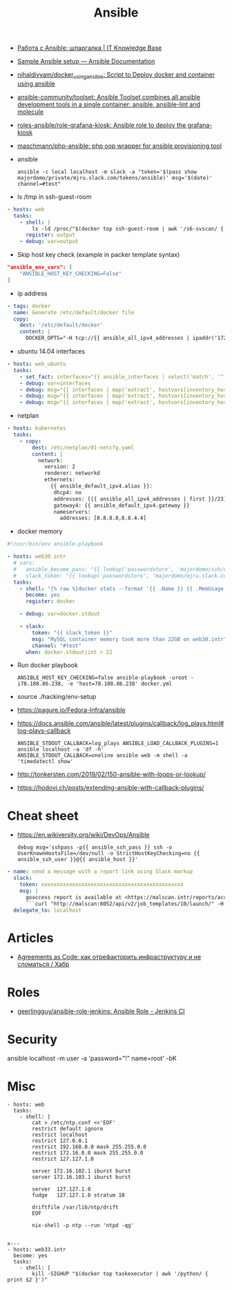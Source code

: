 :PROPERTIES:
:ID:       bad92cfe-f645-4e04-8c87-434b8f7581be
:END:
#+title: Ansible

- [[https://disnetern.ru/%d1%80%d0%b0%d0%b1%d0%be%d1%82%d0%b0-%d1%81-ansible-%d1%88%d0%bf%d0%b0%d1%80%d0%b3%d0%b0%d0%bb%d0%ba%d0%b0/][Работа с Ansible: шпаргалка | IT Knowledge Base]]
- [[https://docs.ansible.com/ansible/latest/user_guide/sample_setup.html][Sample Ansible setup — Ansible Documentation]]
- [[https://github.com/nihaldivyam/docker_using_ansible][nihaldivyam/docker_using_ansible: Script to Deploy docker and container using ansible]]
- [[https://github.com/ansible-community/toolset][ansible-community/toolset: Ansible Toolset combines all ansible development tools in a single container: ansible, ansible-lint and molecule]]
- [[https://github.com/roles-ansible/role-grafana-kiosk][roles-ansible/role-grafana-kiosk: Ansible role to deploy the grafana-kiosk]]
- [[https://github.com/maschmann/php-ansible][maschmann/php-ansible: php oop wrapper for ansible provisioning tool]]

- ansible
  : ansible -c local localhost -m slack -a "token='$(pass show majordomo/private/mjru.slack.com/tokens/ansible)' msg='$(date)' channel=#test"

- ls /tmp in ssh-guest-room
#+begin_src yaml
  - hosts: web
    tasks:
      - shell: |
          ls -ld /proc/"$(docker top ssh-guest-room | awk '/s6-svscan/ { print $2 }')"/root/tmp
        register: output
      - debug: var=output
#+end_src

- Skip host key check (example in packer template syntax)
#+begin_src json
  "ansible_env_vars": [
      "ANSIBLE_HOST_KEY_CHECKING=False"
  ]
#+end_src

- ip address
#+begin_src yaml
      - tags: docker
        name: Generate /etc/default/docker file
        copy:
          dest: '/etc/default/docker'
          content: |
            DOCKER_OPTS="-H tcp://{{ ansible_all_ipv4_addresses | ipaddr('172.16.103.0/24') | first }}:2375 -H unix:///var/run/docker.sock"
#+end_src

- ubuntu 14.04 interfaces
#+begin_src yaml
  - hosts: web_ubuntu
    tasks:
      - set_fact: interfaces="{{ ansible_interfaces | select('match', '^(em|p|eth|br)[0-9]+') | map('regex_replace', '^(.*)$', 'ansible_\\1') | list | unique }}"
      - debug: var=interfaces
      - debug: msg="{{ interfaces | map('extract', hostvars[inventory_hostname], 'macaddress') | select('defined') | list | unique }}"
      - debug: msg="{{ interfaces | map('extract', hostvars[inventory_hostname], 'ipv4') | select('defined') | list }}"
      - debug: msg="{{ interfaces | map('extract', hostvars[inventory_hostname], 'ipv4_secondaries') | select('defined') | list }}"
#+end_src

- netplan
#+begin_src yaml
  - hosts: kubernetes
    tasks:
      - copy:
          dest: /etc/netplan/01-netcfg.yaml
          content: |
            network:
              version: 2
              renderer: networkd
              ethernets:
                {{ ansible_default_ipv4.alias }}:
                 dhcp4: no
                 addresses: [{{ ansible_all_ipv4_addresses | first }}/23]
                 gateway4: {{ ansible_default_ipv4.gateway }}
                 nameservers:
                   addresses: [8.8.8.8,8.8.4.4]
#+end_src

- docker memory
#+BEGIN_SRC yaml
  #!/usr/bin/env ansible-playbook

  - hosts: web30.intr
    # vars:
    #   ansible_become_pass: "{{ lookup('passwordstore', 'majordomo/ssh/eng') }}"
    #   slack_token: "{{ lookup('passwordstore', 'majordomo/mjru.slack.com/tokens/ansible') }}"
    tasks:
      - shell: "{% raw %}docker stats --format '{{ .Name }} {{ .MemUsage }}' --no-stream | awk '/mariadb/ { print $2 }' | cut -d. -f 1{% endraw %}"
        become: yes
        register: docker

      - debug: var=docker.stdout

      - slack:
          token: "{{ slack_token }}"
          msg: "MySQL container memory took more than 22GB on web30.intr"
          channel: "#test"
        when: docker.stdout|int > 22
#+END_SRC

- Run docker playbook
  : ANSIBLE_HOST_KEY_CHECKING=false ansible-playbook -uroot -i78.108.86.238, -e 'host=78.108.86.238' docker.yml

- source ./hacking/env-setup

- https://pagure.io/Fedora-Infra/ansible

- https://docs.ansible.com/ansible/latest/plugins/callback/log_plays.html#log-plays-callback
  : ANSIBLE_STDOUT_CALLBACK=log_plays ANSIBLE_LOAD_CALLBACK_PLUGINS=1 ansible localhost -a 'df -h'
  : ANSIBLE_STDOUT_CALLBACK=oneline ansible web -m shell -a 'timedatectl show'

- http://tonkersten.com/2019/02/150-ansible-with-loops-or-lookup/

    # - shell: find '/etc/letsencrypt/live' -type f
    #   register: files

    # - fetch: src='{{ item }}' dest='/tmp'
    #   loop: '{{ files.stdout_lines }}'


- https://hodovi.ch/posts/extending-ansible-with-callback-plugins/

* Cheat sheet
  - https://en.wikiversity.org/wiki/DevOps/Ansible
    : debug msg='sshpass -p{{ ansible_ssh_pass }} ssh -o UserKnownHostsFile=/dev/null -o StrictHostKeyChecking=no {{ ansible_ssh_user }}@{{ ansible_host }}'

#+BEGIN_SRC yaml
      - name: send a message with a report link using Slack markup
        slack:
          token: xxxxxxxxxxxxxxxxxxxxxxxxxxxxxxxxxxxxxxxxxxxxxx
          msg: |
            goaccess report is available at <https://malscan.intr/reports/access-{{ site }}.html> and you could generate it again by invoking:
            ```curl "http://malscan:8052/api/v2/job_templates/10/launch/" -H "Authorization: Bearer xxxxxxxxxxxxxxxxxxxxxxxxxxxxxx" -H "Content-Type: application/json" --data '{"extra_vars":{"host":"{{ host }}","home":"{{ home }}","site":"{{ site }}"}}'```
        delegate_to: localhost
#+END_SRC

* Articles
- [[https://habr.com/ru/post/522702/][Agreements as Code: как отрефакторить инфраструктуру и не сломаться / Хабр]]

* Roles
- [[https://github.com/geerlingguy/ansible-role-jenkins][geerlingguy/ansible-role-jenkins: Ansible Role - Jenkins CI]]

* Security

  ansible localhost -m user -a 'password="!" name=root' -bK

* Misc

#+begin_example
- hosts: web
  tasks:
    - shell: |
        cat > /etc/ntp.conf <<'EOF'
        restrict default ignore
        restrict localhost
        restrict 127.0.0.1
        restrict 192.168.0.0 mask 255.255.0.0
        restrict 172.16.0.0 mask 255.255.0.0
        restrict 127.127.1.0

        server 172.16.102.1 iburst burst
        server 172.16.103.1 iburst burst

        server  127.127.1.0
        fudge   127.127.1.0 stratum 10

        driftfile /var/lib/ntp/drift
        EOF

        nix-shell -p ntp --run 'ntpd -qg'

#+end_example

#+begin_example
x---
- hosts: web33.intr
  become: yes
  tasks:
    - shell: |
        kill -SIGHUP "$(docker top taskexecutor | awk '/python/ { print $2 }')"

#+end_example

